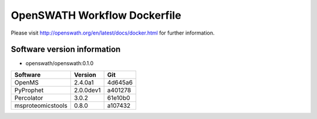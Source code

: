 OpenSWATH Workflow Dockerfile
=============================

Please visit http://openswath.org/en/latest/docs/docker.html for further information.

Software version information
----------------------------
- openswath/openswath:0.1.0

+-------------------+-----------+-----------+ 
| Software          | Version   | Git       | 
+===================+===========+===========+ 
| OpenMS            | 2.4.0a1   | 4d645a6   | 
+-------------------+-----------+-----------+ 
| PyProphet         | 2.0.0dev1 | a401278   |
+-------------------+-----------+-----------+ 
| Percolator        | 3.0.2     | 61e10b0   | 
+-------------------+-----------+-----------+ 
| msproteomicstools | 0.8.0     | a107432   | 
+-------------------+-----------+-----------+ 
